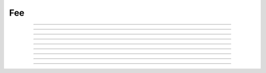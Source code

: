 Fee
==========================

.. doxygenfunction:: cardano_compute_transaction_fee

------------

.. doxygenfunction:: cardano_compute_min_ada_required

------------

.. doxygenfunction:: cardano_compute_min_script_fee

------------

.. doxygenfunction:: cardano_compute_min_fee_without_scripts

------------

.. doxygenfunction:: cardano_compute_script_ref_fee

------------

.. doxygenfunction:: cardano_get_total_ex_units_in_redeemers

------------

.. doxygenfunction:: cardano_get_serialized_coin_size

------------

.. doxygenfunction:: cardano_get_serialized_output_size

------------

.. doxygenfunction:: cardano_get_serialized_script_size

------------

.. doxygenfunction:: cardano_get_serialized_transaction_size
